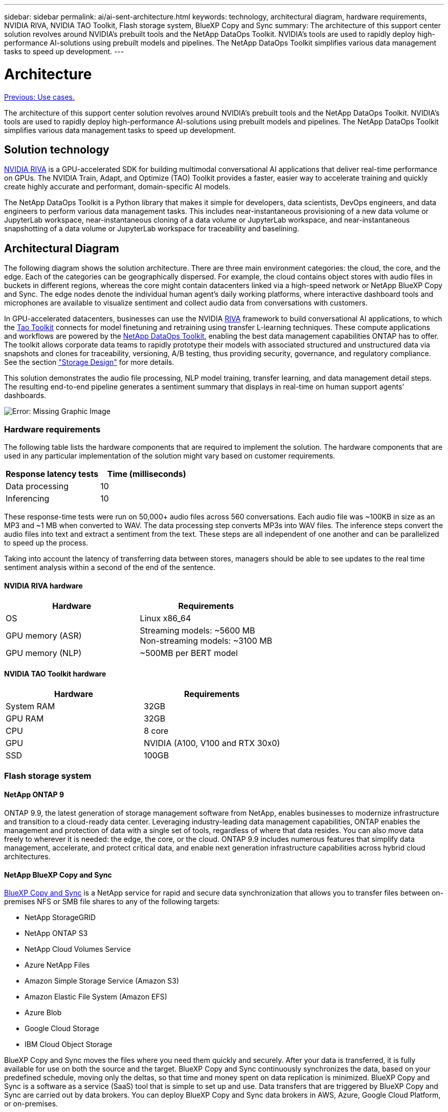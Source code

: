 ---
sidebar: sidebar
permalink: ai/ai-sent-architecture.html
keywords: technology, architectural diagram, hardware requirements, NVIDIA RIVA, NVIDIA TAO Toolkit, Flash storage system, BlueXP Copy and Sync
summary: The architecture of this support center solution revolves around NVIDIA’s prebuilt tools and the NetApp DataOps Toolkit. NVIDIA’s tools are used to rapidly deploy high-performance AI-solutions using prebuilt models and pipelines. The NetApp DataOps Toolkit simplifies various data management tasks to speed up development.
---

= Architecture
:hardbreaks:
:nofooter:
:icons: font
:linkattrs:
:imagesdir: ./../media/

//
// This file was created with NDAC Version 2.0 (August 17, 2020)
//
// 2021-10-25 11:10:26.078949
//

link:ai-sent-use-cases.html[Previous: Use cases.]

[.lead]
The architecture of this support center solution revolves around NVIDIA’s prebuilt tools and the NetApp DataOps Toolkit. NVIDIA’s tools are used to rapidly deploy high-performance AI-solutions using prebuilt models and pipelines. The NetApp DataOps Toolkit simplifies various data management tasks to speed up development.

== Solution technology

link:https://developer.nvidia.com/riva[NVIDIA RIVA^] is a GPU-accelerated SDK for building multimodal conversational AI applications that deliver real-time performance on GPUs. The NVIDIA Train, Adapt, and Optimize (TAO) Toolkit provides a faster, easier way to accelerate training and quickly create highly accurate and performant, domain-specific AI models.

The NetApp DataOps Toolkit is a Python library that makes it simple for developers, data scientists, DevOps engineers, and data engineers to perform various data management tasks. This includes near-instantaneous provisioning of a new data volume or JupyterLab workspace, near-instantaneous cloning of a data volume or JupyterLab workspace, and near-instantaneous snapshotting of a data volume or JupyterLab workspace for traceability and baselining.

== Architectural Diagram

The following diagram shows the solution architecture. There are three main environment categories: the cloud, the core, and the edge. Each of the categories can be geographically dispersed. For example, the cloud contains object stores with audio files in buckets in different regions, whereas the core might contain datacenters linked via a high-speed network or NetApp BlueXP Copy and Sync. The edge nodes denote the individual human agent’s daily working platforms, where interactive dashboard tools and microphones are available to visualize sentiment and collect audio data from conversations with customers.

In GPU-accelerated datacenters, businesses can use the NVIDIA https://docs.nvidia.com/deeplearning/riva/user-guide/docs/index.html[RIVA^] framework to build conversational AI applications, to which the https://developer.nvidia.com/tao[Tao Toolkit^] connects for model finetuning and retraining using transfer L-learning techniques. These compute applications and workflows are powered by the https://github.com/NetApp/netapp-dataops-toolkit[NetApp DataOps Toolkit^], enabling the best data management capabilities ONTAP has to offer. The toolkit allows corporate data teams to rapidly prototype their models with associated structured and unstructured data via snapshots and clones for traceability, versioning, A/B testing, thus providing security, governance, and regulatory compliance. See the section link:ai-sent-design-considerations.html#storage-design["Storage Design"] for more details.

This solution demonstrates the audio file processing, NLP model training, transfer learning, and data management detail steps. The resulting end-to-end pipeline generates a sentiment summary that displays in real-time on human support agents’ dashboards.

image:ai-sent-image4.png[Error: Missing Graphic Image]

=== Hardware requirements

The following table lists the hardware components that are required to implement the solution. The hardware components that are used in any particular implementation of the solution might vary based on customer requirements.

|===
|Response latency tests |Time (milliseconds)

|Data processing
|10
|Inferencing
|10
|===

These response-time tests were run on 50,000+ audio files across 560 conversations. Each audio file was ~100KB in size as an MP3 and ~1 MB when converted to WAV. The data processing step converts MP3s into WAV files. The inference steps convert the audio files into text and extract a sentiment from the text. These steps are all independent of one another and can be parallelized to speed up the process.

Taking into account the latency of transferring data between stores, managers should be able to see updates to the real time sentiment analysis within a second of the end of the sentence.

==== NVIDIA RIVA hardware

|===
|Hardware  |Requirements

|OS
|Linux x86_64
|GPU memory (ASR)
|Streaming models: ~5600 MB
Non-streaming models: ~3100 MB
|GPU memory (NLP)
|~500MB per BERT model
|===

==== NVIDIA TAO Toolkit hardware

|===
|Hardware |Requirements

|System RAM
|32GB
|GPU RAM
|32GB
|CPU
|8 core
|GPU
|NVIDIA (A100, V100 and RTX 30x0)
|SSD
|100GB
|===

=== Flash storage system

==== NetApp ONTAP 9

ONTAP 9.9,  the latest generation of storage management software from NetApp, enables businesses to modernize infrastructure and transition to a cloud-ready data center. Leveraging industry-leading data management capabilities, ONTAP enables the management and protection of data with a single set of tools, regardless of where that data resides. You can also move data freely to wherever it is needed:  the edge, the core, or the cloud. ONTAP 9.9 includes numerous features that simplify data management, accelerate, and protect critical data, and enable next generation infrastructure capabilities across hybrid cloud architectures.

==== NetApp BlueXP Copy and Sync

https://docs.netapp.com/us-en/occm/concept_cloud_sync.html[BlueXP Copy and Sync^] is a NetApp service for rapid and secure data synchronization that allows you to transfer files between on-premises NFS or SMB file shares to any of the following targets:

* NetApp StorageGRID
* NetApp ONTAP S3
* NetApp Cloud Volumes Service
* Azure NetApp Files
* Amazon Simple Storage Service (Amazon S3)
* Amazon Elastic File System (Amazon EFS)
* Azure Blob
* Google Cloud Storage
* IBM Cloud Object Storage

BlueXP Copy and Sync moves the files where you need them quickly and securely. After your data is transferred, it is fully available for use on both the source and the target. BlueXP Copy and Sync continuously synchronizes the data, based on your predefined schedule, moving only the deltas, so that time and money spent on data replication is minimized. BlueXP Copy and Sync is a software as a service (SaaS) tool that is simple to set up and use. Data transfers that are triggered by BlueXP Copy and Sync are carried out by data brokers. You can deploy BlueXP Copy and Sync data brokers in AWS, Azure, Google Cloud Platform, or on-premises.

==== NetApp StorageGRID

The StorageGRID software-defined object storage suite supports a wide range of use cases across public, private, and hybrid multi-cloud environments seamlessly. With industry leading innovations, NetApp StorageGRID stores, secures, protect, and preserves unstructured data for multi-purpose use including automated lifecycle management for long periods of time. For more information, see the https://www.netapp.com/data-storage/storagegrid/documentation/[NetApp StorageGRID^] site.

=== Software requirements

The following table lists the software components that are required to implement this solution. The software components that are used in any particular implementation of the solution might vary based on customer requirements.

|===
|Host machine |Requirements

|RIVA (formerly JARVIS)
|1.4.0
|TAO Toolkit (formerly Transfer Learning Toolkit)
|3.0
|ONTAP
|9.9.1
|DGX OS
|5.1
|DOTK
|2.0.0
|===

==== NVIDIA RIVA Software

|===
|Software |Requirements

|Docker
|>19.02 (with nvidia-docker installed)>=19.03 if not using DGX
|NVIDIA Driver
|465.19.01+
418.40+, 440.33+, 450.51+, 460.27+ for Data Center GPUs
|Container OS
|Ubuntu 20.04
|CUDA
|11.3.0
|cuBLAS
|11.5.1.101
|cuDNN
|8.2.0.41
|NCCL
|2.9.6
|TensorRT
|7.2.3.4
|Triton Inference Server
|2.9.0
|===

==== NVIDIA TAO Toolkit software

|===
|Software |Requirements

|Ubuntu 18.04 LTS
|18.04
|python
|>=3.6.9
|docker-ce
|>19.03.5
|docker-API
|1.40
|nvidia-container-toolkit
|>1.3.0-1
|nvidia-container-runtime
|3.4.0-1
|nvidia-docker2
|2.5.0-1
|nvidia-driver
|>455
|python-pip
|>21.06
|nvidia-pyindex
|Latest version
|===

=== Use case details

This solution applies to the following use cases:

* Speech-to-text
* Sentiment analysis

image:ai-sent-image6.png[Error: Missing Graphic Image]

The speech-to-text use case begins by ingesting audio files for the support centers. This audio is then processed to fit the structure required by RIVA. If the audio files have not already been split into their units of analysis, then this must be done before passing the audio to RIVA. After the audio file is processed, it is passed to the RIVA server as an API call. The server employs one of the many models it is hosting and returns a response. This speech-to-text (part of Automatic Speech Recognition) returns a text representation of the audio. From there, the pipeline switches over to the sentiment analysis portion.

For sentiment analysis, the text output from the Automatic Speech Recognition serves as the input to the Text Classification. Text Classification is the NVIDIA component for classifying text to any number of categories. The sentiment categories range from positive to negative for the support center conversations. The performance of the models can be assessed using a holdout set to determine the success of the fine-tuning step.

image:ai-sent-image8.png[Error: Missing Graphic Image]

A similar pipeline is used for both the speech-to-text and sentiment analysis within the TAO Toolkit. The major difference is the use of labels which are required for the fine-tuning of the models. The TAO Toolkit pipeline begins with the processing of the data files. Then the pretrained models (coming from the https://ngc.nvidia.com/catalog[NVIDIA NGC Catalog^]) are fine-tuned using the support center data. The fine-tuned models are evaluated based on their corresponding performance metrics and, if they are more performant than the pretrained models, are deployed to the RIVA server.

link:ai-sent-design-considerations.html[Next: Design considerations.]
